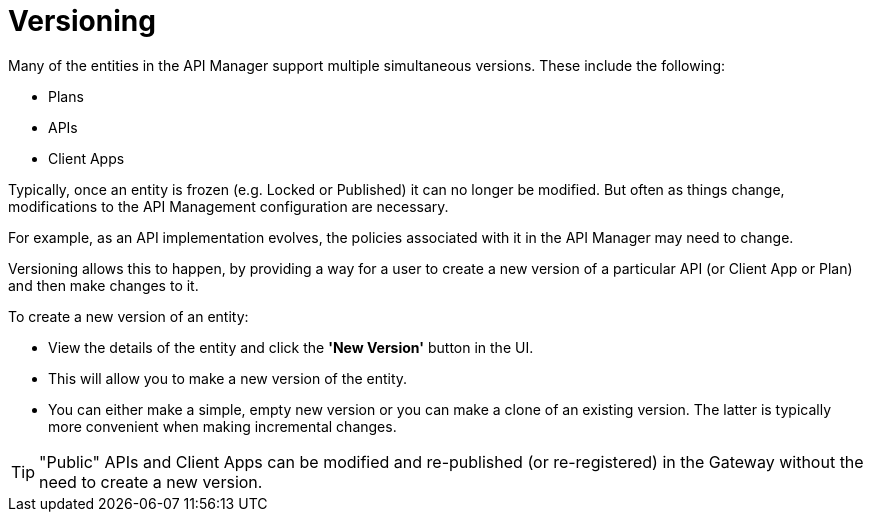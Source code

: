 = Versioning

Many of the entities in the API Manager support multiple simultaneous versions.
These include the following:

* Plans
* APIs
* Client Apps

Typically, once an entity is frozen (e.g. Locked or Published) it can no longer be modified.
But often as things change, modifications to the API Management configuration are necessary.

For example, as an API implementation evolves, the policies associated with it in the API Manager may need to change.

Versioning allows this to happen, by providing a way for a user to create a new
version of a particular API (or Client App or Plan) and then make changes to it.

To create a new version of an entity:

* View the details of the entity and click the *'New Version'* button in the UI.

* This will allow you to make a new version of the entity.

* You can either make a simple, empty new version or you can make a clone of an existing version.
The latter is typically more convenient when making incremental changes.

TIP: "Public" APIs and Client Apps can be modified and re-published (or re-registered) in the Gateway without the need to create a new version.
